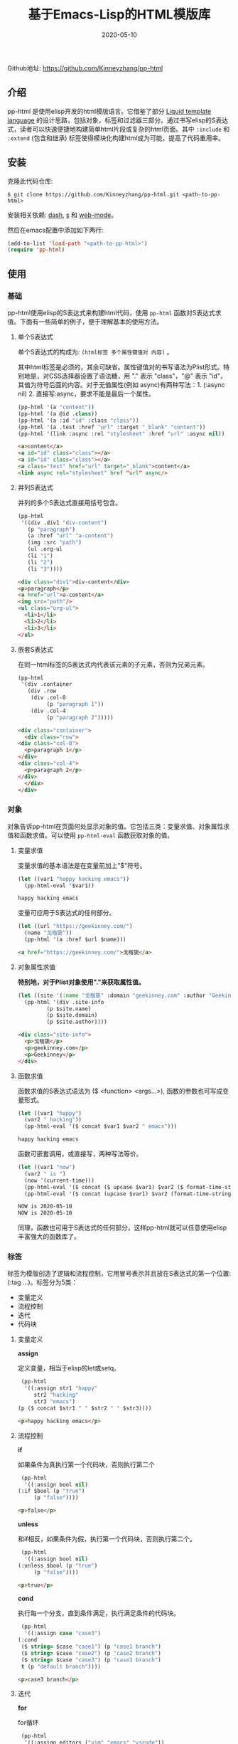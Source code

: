 #+TITLE: 基于Emacs-Lisp的HTML模版库
#+DATE: 2020-05-10
#+CATEGORY: Emacs
#+STARTUP: showall
#+OPTIONS: toc:t H:3 num:3

Github地址: https://github.com/Kinneyzhang/pp-html

** 介绍
 pp-html 是使用elisp开发的html模版语言。它借鉴了部分 [[https://shopify.github.io/liquid/][Liquid template language]] 的设计思路，包括对象，标签和过滤器三部分。通过书写elisp的S表达式，读者可以快速便捷地构建简单html片段或复杂的html页面。其中 =:include= 和 =:extend= (包含和继承) 标签使得模块化构建html成为可能，提高了代码重用率。

** 安装
   克隆此代码仓库:
   #+BEGIN_SRC shell
   $ git clone https://github.com/Kinneyzhang/pp-html.git <path-to-pp-html>
   #+END_SRC

   安装相关依赖: [[https://github.com/magnars/dash.el][dash]], [[https://github.com/magnars/s.el][s]] 和 [[https://github.com/fxbois/web-mode][web-mode]]。

   然后在emacs配置中添加如下两行:
   #+BEGIN_SRC emacs-lisp
   (add-to-list 'load-path "<path-to-pp-html>")
   (require 'pp-html)
   #+END_SRC

** 使用

*** 基础
    pp-html使用elisp的S表达式来构建html代码，使用 =pp-html= 函数对S表达式求值。下面有一些简单的例子，便于理解基本的使用方法。
   
**** 单个S表达式
    单个S表达式的构成为: =(html标签 多个属性键值对 内容)= 。

    其中html标签是必须的，其余可缺省。属性键值对的书写语法为Plist形式。特别地是，对CSS选择器设置了语法糖，用 "." 表示 "class"，"@" 表示 "id"，其值为符号后面的内容。对于无值属性(例如 async)有两种写法：1. (:async nil) 2. 直接写:async，要求不能是最后一个属性。
   
    #+BEGIN_SRC emacs-lisp
    (pp-html '(a "content"))
    (pp-html '(a @id .class))
    (pp-html '(a :id "id" :class "class"))
    (pp-html '(a .test :href "url" :target "_blank" "content"))
    (pp-html '(link :async :rel "stylesheet" :href "url" :async nil))
    #+END_SRC

    #+begin_src html
    <a>content</a>
    <a id="id" class="class"></a>
    <a id="id" class="class"></a>
    <a class="test" href="url" target="_blank">content</a>
    <link async rel="stylesheet" href "url" async/>
    #+end_src   

**** 并列S表达式
    并列的多个S表达式直接用括号包含。
   
    #+BEGIN_SRC emacs-lisp
    (pp-html
     '((div .div1 "div-content")
       (p "paragraph")
       (a :href "url" "a-content")
       (img :src "path")
       (ul .org-ul
	   (li "1")
	   (li "2")
	   (li "3"))))
    #+END_SRC

    #+begin_src html
    <div class="div1">div-content</div>
    <p>paragraph</p>
    <a href="url">a-content</a>
    <img src="path"/>
    <ul class="org-ul">
      <li>1</li>
      <li>2</li>
      <li>3</li>
    </ul>
    #+end_src
   
**** 嵌套S表达式
    在同一html标签的S表达式内代表该元素的子元素，否则为兄弟元素。
   
    #+BEGIN_SRC emacs-lisp
    (pp-html
     '(div .container
	   (div .row
		(div .col-8
		     (p "paragraph 1"))
		(div .col-4
		     (p "paragraph 2")))))
    #+END_SRC

    #+begin_src html
    <div class="container">
      <div class="row">
	<div class="col-8">
	  <p>paragraph 1</p>
	</div>
	<div class="col-4">
	  <p>paragraph 2</p>
	</div>
      </div>
    </div>
    #+end_src

*** 对象
    对象告诉pp-html在页面何处显示对象的值。它包括三类：变量求值、对象属性求值和函数求值。可以使用 =pp-html-eval= 函数获取对象的值。

**** 变量求值
    变量求值的基本语法是在变量前加上"$"符号。
   
    #+BEGIN_SRC emacs-lisp
    (let ((var1 "happy hacking emacs"))
      (pp-html-eval '$var1))
    #+END_SRC

    #+begin_src html
    happy hacking emacs
    #+end_src

    变量可应用于S表达式的任何部分。

    #+BEGIN_SRC emacs-lisp
    (let ((url "https://geekinney.com/")
	  (name "戈楷旎"))
      (pp-html '(a :href $url $name)))
    #+END_SRC

    #+begin_src html
    <a href="https://geekinney.com/">戈楷旎</a>
    #+end_src

**** 对象属性求值
    *特别地，对于Plist对象使用"."来获取属性值。*
   
    #+BEGIN_SRC emacs-lisp :wrap src html
    (let ((site '(:name "戈楷旎" :domain "geekinney.com" :author "Geekinney")))
      (pp-html '(div .site-info
		     (p $site.name)
		     (p $site.domain)
		     (p $site.author))))
    #+END_SRC

    #+begin_src html
    <div class="site-info">
      <p>戈楷旎</p>
      <p>geekinney.com</p>
      <p>Geekinney</p>
    </div>
    #+end_src

**** 函数求值
    函数求值的S表达式语法为 ($ <function> <args...>), 函数的参数也可写成变量形式。

    #+BEGIN_SRC emacs-lisp
    (let ((var1 "happy")
	  (var2 " hacking"))
      (pp-html-eval '($ concat $var1 $var2 " emacs")))
    #+END_SRC

    #+begin_src html
    happy hacking emacs
    #+end_src

    函数可嵌套调用，或直接写，两种写法等价。

    #+BEGIN_SRC emacs-lisp
    (let ((var1 "now")
	  (var2 " is ")
	  (now '(current-time)))
      (pp-html-eval '($ concat ($ upcase $var1) $var2 ($ format-time-string "%Y-%m-%d" $now)))
      (pp-html-eval '($ concat (upcase $var1) $var2 (format-time-string "%Y-%m-%d" $now))))
    #+END_SRC

    #+begin_src html
    NOW is 2020-05-10
    NOW is 2020-05-10
    #+end_src

    同理，函数也可用于S表达式的任何部分，这样pp-html就可以任意使用elisp丰富强大的函数库了。

*** 标签
    标签为模版创造了逻辑和流程控制，它用冒号表示并且放在S表达式的第一个位置: (:tag ...)。标签分为5类：

    * 变量定义
    * 流程控制
    * 迭代
    * 代码块
   
**** 变量定义

     *assign*

     定义变量，相当于elisp的let或setq。

     #+BEGIN_SRC emacs-lisp :wrap src html
     (pp-html
      '((:assign str1 "happy"
		 str2 "hacking"
		 str3 "emacs")
	(p ($ concat $str1 " " $str2 " " $str3))))
     #+END_SRC

     #+begin_src html
     <p>happy hacking emacs</p>
     #+end_src

**** 流程控制

     *if*

     如果条件为真执行第一个代码块，否则执行第二个

     #+BEGIN_SRC emacs-lisp :wrap src html
     (pp-html
      '((:assign bool nil)
	(:if $bool (p "true")
	     (p "false"))))
     #+END_SRC

     #+begin_src html
     <p>false</p>
     #+end_src

     *unless*

     和if相反，如果条件为假，执行第一个代码块，否则执行第二个。

     #+BEGIN_SRC emacs-lisp :wrap src html
     (pp-html
      '((:assign bool nil)
	(:unless $bool (p "true")
	     (p "false"))))
     #+END_SRC

     #+begin_src html
     <p>true</p>
     #+end_src

     *cond*

     执行每一个分支，直到条件满足，执行满足条件的代码块。

     #+BEGIN_SRC emacs-lisp :wrap src html
     (pp-html
      '((:assign case "case3")
	(:cond
	 ($ string= $case "case1") (p "case1 branch")
	 ($ string= $case "case2") (p "case2 branch")
	 ($ string= $case "case3") (p "case3 branch")
	 t (p "default branch"))))
     #+END_SRC

     #+begin_src html
     <p>case3 branch</p>
     #+end_src

**** 迭代
    
     *for*

     for循环

     #+BEGIN_SRC emacs-lisp :wrap src html
     (pp-html
      '((:assign editors ("vim" "emacs" "vscode"))
	(ul
	 (:for editor in $editors
	       (li :id $editor $editor)))))
     #+END_SRC

     #+begin_src html
     <ul>
       <li id="vim">vim</li>
       <li id="emacs">emacs</li>
       <li id="vscode">vscode</li>
     </ul>
     #+end_src

**** 代码块

     *include*

     在一个代码块中包含另一个代码块。

     #+BEGIN_SRC emacs-lisp :wrap src html
     (setq block1
	   '(p "block1 content"
	       (a :href "url" "content")))

     (setq block2
	   '(div .block2
		 (p "block2 content")
		 (:include $block1)))

     (pp-html block2)
     #+END_SRC

     #+begin_src html
     <div class="block2">
       <p>block2 content</p>
       <p>
	 block1 content
	 <a href="url">content</a>
       </p>
     </div>
     #+end_src

     *extend* 和 *block*

     代码块继承。如果新代码块重写了 =:block= 标签之间的内容，覆盖原代码块对应的部分，其余保持不变。

     #+BEGIN_SRC emacs-lisp :wrap src html
     (setq base-block '(p .base
			  (:block block-name (span "base content")))
	   extend-block1 '(:extend $base-block
				   (:block block-name))
	   extend-block2 '(:extend $base-block
				   (:block block-name
					   (span "extended content"))))
     (pp-html
      '((div "extend the default"
	     (:include $extend-block1))
	(div "extend with new"
	     (:include $extend-block2))))
     #+END_SRC

     #+begin_src html
     <div>
       extend the default
       <p class="base">
	 <span>base content</span>
       </p>
     </div>
     <div>
       extend with new
       <p class="base">
	 <span>extended content</span>
       </p>
     </div>
     #+end_src

*** 过滤器
    过滤器的语法形式为 (/ <value> <:filter args> ...)。过滤器作用于<value>，可以有参数，也可以没有。

**** 自定义过滤器
     pp-html支持自定义过滤器，使用 =pp-html-define-filter= 函数，它有两个参数：过滤器名称和过滤函数。例：

     #+BEGIN_SRC emacs-lisp :wrap src html
     (pp-html-define-filter :add 'pp-html-filter-add)
     (defun pp-html-filter-add (value arg)
       "Add a value to a number"
       (let ((arg (if (stringp arg)
		      (string-to-number arg)
		    arg)))
	 (+ value arg)))
     #+END_SRC
    
**** 内置过滤器
     *abs*: 取绝对值
     #+BEGIN_SRC emacs-lisp :wrap src html
     (pp-html-eval '(/ -5 :abs)) ;; => 5
     #+END_SRC

     *add*: 加上一个数
     #+BEGIN_SRC emacs-lisp :wrap src html
     (pp-html-eval '(/ 4 :add 5)) ;; => 9
     #+END_SRC

     *append*: 结合两个列表
     #+BEGIN_SRC emacs-lisp
     (let ((list1 '(1 2 3))
	   (list2 '(5 6 7)))
       (pp-html-eval '(/ $list1 :append $list2))) ;; => (1 2 3 5 6 7)
     #+END_SRC

     *capitalize*: 第一个单词首字母大写
     #+BEGIN_SRC emacs-lisp
     (pp-html-eval '(/ "happy hacking emacs!" :capitalize)) ;; => Happy hacking emacs!
     #+END_SRC

     *compact*: 删除列表中所有的nil
     #+BEGIN_SRC emacs-lisp
     (let ((lst '(nil 1 2 nil 3 4 nil)))
       (pp-html-eval '(/ $lst :compact))) ;; => (1 2 3 4)
     #+END_SRC

     *concat*: 字符串连接
     #+BEGIN_SRC emacs-lisp
     (let ((str1 "happy hacking ")
	   (str2 "emacs"))
       (pp-html-eval '(/ $str1 :concat $str2))) ;; => happy hacking emacs
     #+END_SRC

     *default*: 不是nil或空字符串，设为默认值
     #+BEGIN_SRC emacs-lisp
     (let ((str1 "")
	   (str2 "new value")
	   (lst1 '(1 2 3))
	   (lst2 nil))
       (pp-html-eval '(/ $str1 :default "default value")) ;; => default value
       (pp-html-eval '(/ $str2 :default "default value")) ;; => new value
       (pp-html-eval '(/ $lst1 :default (4 5 6))) ;; => (1 2 3)
       (pp-html-eval '(/ $lst2 :default (4 5 6))) ;; => (4 5 6)
       )
     #+END_SRC

     *escape*: html特殊字符转义
     #+BEGIN_SRC emacs-lisp
     (pp-html-eval '(/ "Have you read 'James & the Giant Peach'?" :escape)) ;; => Have you read &apos;James &amp; the Giant Peach&apos;?
     #+END_SRC

     *join*: 使用分隔符连接列表中字符串
     #+BEGIN_SRC emacs-lisp
     (let ((lst '("happy" "hacking" "emacs")))
       (pp-html-eval '(/ $lst :join "-"))) ;; => happy-hacking-emacs
     #+END_SRC

     ... *More useful filters are on the way!*

*** 综合
    综合以上语法的例子: 
    #+BEGIN_SRC emacs-lisp :wrap src html
    (setq assign-vars
          '(:assign name "geekinney blog"
                    description "Emacs is a lifestyle :-) And happy hacking emacs!"
                    menus ((:path "/" :name "Index")
                           (:path "/archive" :name "Archive")
                           (:path "/category" :name "Category")
                           (:path "/about" :name "About"))
                    comment-p t
                    comment-type "disqus"
                    valine-block (p "this is valine block")
                    disqus-block (p "this is disqus block")))
    (setq header-block
          '(header @topheader
                   (a @logo :href "/" $name)
                   (p .description $description)))

    (setq menu-block
          '(nav @topmenu
		(:for menu in $menus
                      (a :href $menu.path $menu.name))))

    (setq article-block
          '(article
            (p ($ concat "Function: the site name is " ($ upcase $name)))
            (p (/ "Filter: the site name is " :concat (/ $name :capitalize)))
            (p (/ ("happy" "hacking" "emacs") :join " " :capitalize :concat "!"))))

    (setq comment-block
          '(div @comment
		(:if comment-p
                     (:cond
                      ($ string= $comment-type "valine") (:include $valine-block)
                      ($ string= $comment-type "disqus") (:include $disqus-block)
                      t nil)
                     (p "The comment is closed!"))))

    (setq side-block
          '(aside @sidebar
                  (:block side-block
                          (p "this is base sidebar"))))

    (setq footer-block
          '(:block footer-block
                   (footer
                    (p "this is base footer."))))

    (setq base-block
          '((:include $assign-vars)
            (body
             (div .container
                  (div .row
                       (div .col-12
                            (:include $header-block)))
                  (div .row
                       (div .col-12
                            (:include $menu-block)))
                  (div .row
                       (div .col-12 .col-sm-12 .col-md-8 .col-lg-8
                            (:include $article-block)
                            (:include $comment-block))
                       (div .col-md-4 .col-lg-4
                            (:include $side-block)))
                  (div .row
                       (div .col-12
                            (:include $footer-block)))))))

    (pp-html
     '(:extend $base-block
               (:block side-block
                       (p "this is extended sidebar"))
               (:block footer-block)))
    #+END_SRC

    #+begin_src html
    <body>
      <div class="container">
	<div class="row">
          <div class="col-12">
            <header id="topheader">
              <a id="logo" href="/">geekinney blog</a>
              <p class="description">Emacs is a lifestyle :-) And happy hacking emacs!</p>
            </header>
          </div>
	</div>
	<div class="row">
          <div class="col-12">
            <nav id="topmenu">
              <a href="/">Index</a>
              <a href="/archive">Archive</a>
              <a href="/category">Category</a>
              <a href="/about">About</a>
            </nav>
          </div>
	</div>
	<div class="row">
          <div class="col-12 col-sm-12 col-md-8 col-lg-8">
            <article>
              <p>Function: the site name is GEEKINNEY BLOG</p>
              <p>Filter: the site name is Geekinney blog</p>
              <p>Happy hacking emacs!</p>
            </article>
            <div id="comment">
              <p>this is disqus block</p>
            </div>
          </div>
          <div class="col-md-4 col-lg-4">
            <aside id="sidebar">
              <p>this is extended sidebar</p>
            </aside>
          </div>
	</div>
	<div class="row">
          <div class="col-12">
            <footer>
              <p>this is base footer.</p>
            </footer>
          </div>
	</div>
      </div>
    </body>
    #+end_src   

** 说明

*** 预览调试
    =pp-html-test= 函数可以在view buffer中预览生成的格式化html。 =pp-html-parse= 函数可以查看解析完所有逻辑标签后的S表达式。这两个函数便于调试代码。

*** XML支持
    pp-html还额外支持生成xml。与html不同，xml没有单元素(img,link...)，所以更简单。使用方法为设置 =pp-html= 函数的第二个参数为t。

*** 结合OrgMode
    在Org文件中，使用带参数的emacs-lisp代码块可以在Org或HTML中生成elisp代码对应的HTML。例如：

    1.当导出Org文件时，生成一个有红色背景div的html页面。

    #+begin_example
    ,#+BEGIN_SRC emacs-lisp :results value html :exports results
    (pp-html '(div :style "background-color:red;" "content"))
    ,#+END_SRC

    ,#+RESULTS:
    ,#+begin_export html
    <div style="background-color:red;">content</div>
    ,#+end_export
    #+end_example

    2.当导出Org文件时，生成包含 ~<div style="background-color:red;">content</div>~ 代码的html页面。

    #+begin_example
    ,#+BEGIN_SRC emacs-lisp :wrap src html :exports results
    (pp-html '(div :style "background-color:red;" "content"))
    ,#+END_SRC

    ,#+RESULTS:
    ,#+begin_src html
    <div style="background-color:red;">content</div>
    ,#+end_src
    #+end_example

    关于OrgMode导出代码块的参数设置参考 [[https://orgmode.org/org.html#Working-with-Source-Code][Working-with-Source-Code]] 。
   
*** 构建博客
   我的 [[https://geekinney.com/][个人博客]] 就是基于 =pp-html= 构建的，我将构建博客的代码组织成了emacs包: =geekblog= ，目前处理代码优化整理阶段，敬请关注 [[https://github.com/Kinneyzhang][我的Github]] 或博客。

** 计划
   * [X] 内置更多有用的标签
   * [X] 内置更多有用的过滤器。
   * [ ] pp-html-reverse: 反向解析html字符串为pp-html的S表达式形式。

   内置过滤器和标签参考Liquid.

** 鸣谢
   pp-html是我写的第一个emacs包。由于是新手，开发过程断断续续持续了一个多月的时间，其间遇到了许多的技术难题。特别感谢 [[https://emacs-china.org][Emacs-China社区]] 的同学们答疑解惑。

   此package可能有不成熟的地方，希望读者诸君、emacs大牛批评指正。关于package功能的拓展和集成，也可以给我提建议(issue或博客留言)。
